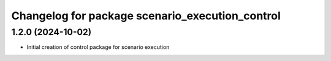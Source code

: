 ^^^^^^^^^^^^^^^^^^^^^^^^^^^^^^^^^^^^^^^^^^^^^^^^
Changelog for package scenario_execution_control
^^^^^^^^^^^^^^^^^^^^^^^^^^^^^^^^^^^^^^^^^^^^^^^^

1.2.0 (2024-10-02)
------------------
* Initial creation of control package for scenario execution

